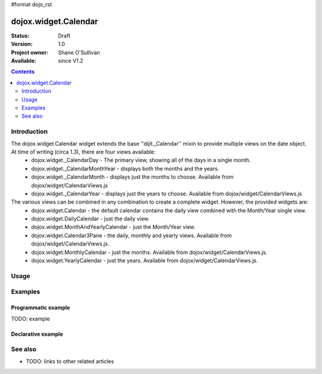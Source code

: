 #format dojo_rst

dojox.widget.Calendar
=====================

:Status: Draft
:Version: 1.0
:Project owner: Shane O'Sullivan
:Available: since V1.2

.. contents::
   :depth: 2

============
Introduction
============

The dojox.widget.Calendar widget extends the base ''dijit._Calendar'' mixin to provide multiple views on the date object.  At time of writing (circa 1.3), there are four views available:
 * dojox.widget._CalendarDay - The primary view, showing all of the days in a single month.
 * dojox.widget._CalendarMonthYear - displays both the months and the years.
 * dojox.widget._CalendarMonth - displays just the months to choose. Available from dojox/widget/CalendarViews.js
 * dojox.widget._CalendarYear - displays just the years to choose. Available from dojox/widget/CalendarViews.js

The various views can be combined in any combination to create a complete widget.  However, the provided widgets are:
 * dojox.widget.Calendar - the default calendar contains the daily view combined with the Month/Year single view.
 * dojox.widget.DailyCalendar - just the daily view.
 * dojox.widget.MonthAndYearlyCalendar - just the Month/Year view.
 * dojox.widget.Calendar3Pane - the daily, monthly and yearly views.  Available from dojox/widget/CalendarViews.js.
 * dojox.widget.MonthlyCalendar - just the months. Available from dojox/widget/CalendarViews.js.
 * dojox.widget.YearlyCalendar - just the years. Available from dojox/widget/CalendarViews.js.

=====
Usage
=====

.. code-block :: javascript
 :linenos:

 <script type="text/javascript">
   dojo.require("dojox.widget.Calendar");
 </script>
 <div dojoType="dojox.widget.Calendar"></div>


========
Examples
========

Programmatic example
--------------------

TODO: example

Declarative example
-------------------
.. cv-compound::

  A Calendar created from markup
  
.. cv:: javascript
    :label: The javascript, put this wherever you want the Calendar creation to happen

    <script type="text/javascript">
        dojo.require("dojox.widget.Calendar");

        dojo.connect(dijit.byId("cal_1", "onValueSelected", function(date){
          dojo.byId("cal_1_report").innerHTML = date;
        });
    </script>

  .. cv:: html

    <div id="cal_1" dojoType="dojox.widget.Calendar"></div>

    <div id="cal_1_report"></div>

  


========
See also
========

* TODO: links to other related articles
